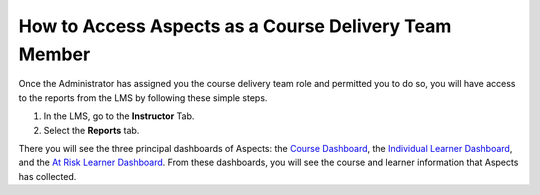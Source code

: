 How to Access Aspects as a Course Delivery Team Member
######################################################

Once the Administrator has assigned you the course delivery team role and permitted you to do so, you will have access to the reports from the LMS by following these simple steps.

1. In the LMS, go to the **Instructor** Tab.

2. Select the **Reports** tab.

.. image:: /_static/reports_tab.png

There you will see the three principal dashboards of Aspects: the `Course Dashboard <https://docs.openedx.org/projects/openedx-aspects/en/latest/reference/course_overview_dashboard.html>`_, the `Individual Learner Dashboard <https://docs.openedx.org/projects/openedx-aspects/en/latest/reference/individual_learner_dashboard.html>`_, and the `At Risk Learner Dashboard <https://docs.openedx.org/projects/openedx-aspects/en/latest/reference/learner_groups_dashboard.html>`_. From these dashboards, you will see the course and learner information that Aspects has collected.

